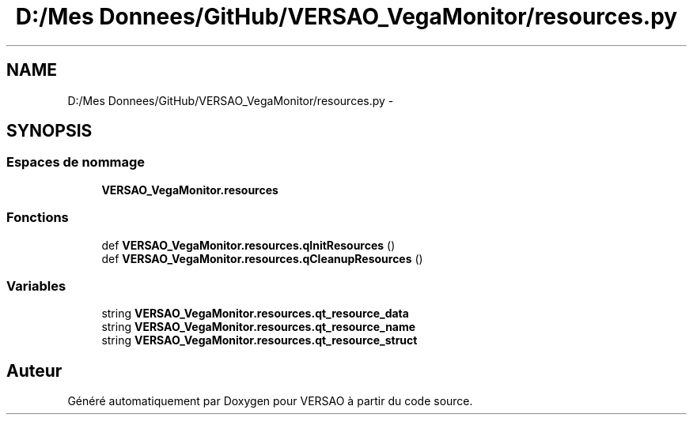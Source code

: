 .TH "D:/Mes Donnees/GitHub/VERSAO_VegaMonitor/resources.py" 3 "Mercredi 3 Août 2016" "VERSAO" \" -*- nroff -*-
.ad l
.nh
.SH NAME
D:/Mes Donnees/GitHub/VERSAO_VegaMonitor/resources.py \- 
.SH SYNOPSIS
.br
.PP
.SS "Espaces de nommage"

.in +1c
.ti -1c
.RI " \fBVERSAO_VegaMonitor\&.resources\fP"
.br
.in -1c
.SS "Fonctions"

.in +1c
.ti -1c
.RI "def \fBVERSAO_VegaMonitor\&.resources\&.qInitResources\fP ()"
.br
.ti -1c
.RI "def \fBVERSAO_VegaMonitor\&.resources\&.qCleanupResources\fP ()"
.br
.in -1c
.SS "Variables"

.in +1c
.ti -1c
.RI "string \fBVERSAO_VegaMonitor\&.resources\&.qt_resource_data\fP"
.br
.ti -1c
.RI "string \fBVERSAO_VegaMonitor\&.resources\&.qt_resource_name\fP"
.br
.ti -1c
.RI "string \fBVERSAO_VegaMonitor\&.resources\&.qt_resource_struct\fP"
.br
.in -1c
.SH "Auteur"
.PP 
Généré automatiquement par Doxygen pour VERSAO à partir du code source\&.
